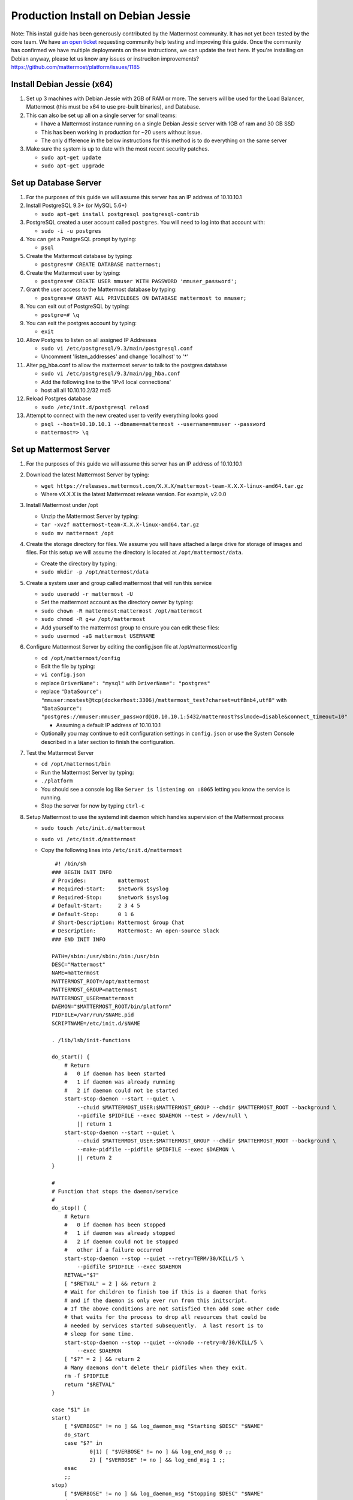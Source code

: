 ..  _prod-debian:

Production Install on Debian Jessie
===================================

Note: This install guide has been generously contributed by the
Mattermost community. It has not yet been tested by the core team. We
have `an open
ticket <https://github.com/mattermost/platform/issues/1185>`__
requesting community help testing and improving this guide. Once the
community has confirmed we have multiple deployments on these
instructions, we can update the text here. If you're installing on
Debian anyway, please let us know any issues or instruciton
improvements? https://github.com/mattermost/platform/issues/1185

Install Debian Jessie (x64)
---------------------------

1. Set up 3 machines with Debian Jessie with 2GB of RAM or more. The
   servers will be used for the Load Balancer, Mattermost (this must be
   x64 to use pre-built binaries), and Database.
2. This can also be set up all on a single server for small teams:

   -  I have a Mattermost instance running on a single Debian Jessie
      server with 1GB of ram and 30 GB SSD
   -  This has been working in production for ~20 users without issue.
   -  The only difference in the below instructions for this method is
      to do everything on the same server

3. Make sure the system is up to date with the most recent security
   patches.

   -  ``sudo apt-get update``
   -  ``sudo apt-get upgrade``

Set up Database Server
----------------------

1.  For the purposes of this guide we will assume this server has an IP
    address of 10.10.10.1
2.  Install PostgreSQL 9.3+ (or MySQL 5.6+)

    -  ``sudo apt-get install postgresql postgresql-contrib``

3.  PostgreSQL created a user account called ``postgres``. You will need
    to log into that account with:

    -  ``sudo -i -u postgres``

4.  You can get a PostgreSQL prompt by typing:

    -  ``psql``

5.  Create the Mattermost database by typing:

    -  ``postgres=# CREATE DATABASE mattermost;``

6.  Create the Mattermost user by typing:

    -  ``postgres=# CREATE USER mmuser WITH PASSWORD 'mmuser_password';``

7.  Grant the user access to the Mattermost database by typing:

    -  ``postgres=# GRANT ALL PRIVILEGES ON DATABASE mattermost to mmuser;``

8.  You can exit out of PostgreSQL by typing:

    -  ``postgre=# \q``

9.  You can exit the postgres account by typing:

    -  ``exit``

10. Allow Postgres to listen on all assigned IP Addresses

    -  ``sudo vi /etc/postgresql/9.3/main/postgresql.conf``
    -  Uncomment 'listen\_addresses' and change 'localhost' to '\*'

11. Alter pg\_hba.conf to allow the mattermost server to talk to the
    postgres database

    -  ``sudo vi /etc/postgresql/9.3/main/pg_hba.conf``
    -  Add the following line to the 'IPv4 local connections'
    -  host all all 10.10.10.2/32 md5

12. Reload Postgres database

    -  ``sudo /etc/init.d/postgresql reload``

13. Attempt to connect with the new created user to verify everything
    looks good

    -  ``psql --host=10.10.10.1 --dbname=mattermost --username=mmuser --password``
    -  ``mattermost=> \q``

Set up Mattermost Server
------------------------

1. For the purposes of this guide we will assume this server has an IP
   address of 10.10.10.1
2. Download the latest Mattermost Server by typing:

   -  ``wget https://releases.mattermost.com/X.X.X/mattermost-team-X.X.X-linux-amd64.tar.gz``
   -  Where vX.X.X is the latest Mattermost release version. For
      example, v2.0.0

3. Install Mattermost under /opt

   -  Unzip the Mattermost Server by typing:
   -  ``tar -xvzf mattermost-team-X.X.X-linux-amd64.tar.gz``
   -  ``sudo mv mattermost /opt``

4. Create the storage directory for files. We assume you will have
   attached a large drive for storage of images and files. For this
   setup we will assume the directory is located at
   ``/opt/mattermost/data``.

   -  Create the directory by typing:
   -  ``sudo mkdir -p /opt/mattermost/data``

5. Create a system user and group called mattermost that will run this
   service

   -  ``sudo useradd -r mattermost -U``
   -  Set the mattermost account as the directory owner by typing:
   -  ``sudo chown -R mattermost:mattermost /opt/mattermost``
   -  ``sudo chmod -R g+w /opt/mattermost``
   -  Add yourself to the mattermost group to ensure you can edit these
      files:
   -  ``sudo usermod -aG mattermost USERNAME``

6. Configure Mattermost Server by editing the config.json file at
   /opt/mattermost/config

   -  ``cd /opt/mattermost/config``
   -  Edit the file by typing:
   -  ``vi config.json``
   -  replace ``DriverName": "mysql"`` with ``DriverName": "postgres"``
   -  replace
      ``"DataSource": "mmuser:mostest@tcp(dockerhost:3306)/mattermost_test?charset=utf8mb4,utf8"``
      with
      ``"DataSource": "postgres://mmuser:mmuser_password@10.10.10.1:5432/mattermost?sslmode=disable&connect_timeout=10"``

      -  Assuming a default IP address of 10.10.10.1

   -  Optionally you may continue to edit configuration settings in
      ``config.json`` or use the System Console described in a later
      section to finish the configuration.

7. Test the Mattermost Server

   -  ``cd /opt/mattermost/bin``
   -  Run the Mattermost Server by typing:
   -  ``./platform``
   -  You should see a console log like ``Server is listening on :8065``
      letting you know the service is running.
   -  Stop the server for now by typing ``ctrl-c``

8. Setup Mattermost to use the systemd init daemon which handles
   supervision of the Mattermost process

   -  ``sudo touch /etc/init.d/mattermost``
   -  ``sudo vi /etc/init.d/mattermost``
   -  Copy the following lines into ``/etc/init.d/mattermost``

      ::

          #! /bin/sh
         ### BEGIN INIT INFO
         # Provides:          mattermost
         # Required-Start:    $network $syslog
         # Required-Stop:     $network $syslog
         # Default-Start:     2 3 4 5
         # Default-Stop:      0 1 6
         # Short-Description: Mattermost Group Chat
         # Description:       Mattermost: An open-source Slack
         ### END INIT INFO
         
         PATH=/sbin:/usr/sbin:/bin:/usr/bin
         DESC="Mattermost"
         NAME=mattermost
         MATTERMOST_ROOT=/opt/mattermost
         MATTERMOST_GROUP=mattermost
         MATTERMOST_USER=mattermost
         DAEMON="$MATTERMOST_ROOT/bin/platform"
         PIDFILE=/var/run/$NAME.pid
         SCRIPTNAME=/etc/init.d/$NAME
         
         . /lib/lsb/init-functions
         
         do_start() {
             # Return
             #   0 if daemon has been started
             #   1 if daemon was already running
             #   2 if daemon could not be started
             start-stop-daemon --start --quiet \
                 --chuid $MATTERMOST_USER:$MATTERMOST_GROUP --chdir $MATTERMOST_ROOT --background \
                 --pidfile $PIDFILE --exec $DAEMON --test > /dev/null \
                 || return 1
             start-stop-daemon --start --quiet \
                 --chuid $MATTERMOST_USER:$MATTERMOST_GROUP --chdir $MATTERMOST_ROOT --background \
                 --make-pidfile --pidfile $PIDFILE --exec $DAEMON \
                 || return 2
         }
         
         #
         # Function that stops the daemon/service
         #
         do_stop() {
             # Return
             #   0 if daemon has been stopped
             #   1 if daemon was already stopped
             #   2 if daemon could not be stopped
             #   other if a failure occurred
             start-stop-daemon --stop --quiet --retry=TERM/30/KILL/5 \
                 --pidfile $PIDFILE --exec $DAEMON
             RETVAL="$?"
             [ "$RETVAL" = 2 ] && return 2
             # Wait for children to finish too if this is a daemon that forks
             # and if the daemon is only ever run from this initscript.
             # If the above conditions are not satisfied then add some other code
             # that waits for the process to drop all resources that could be
             # needed by services started subsequently.  A last resort is to
             # sleep for some time.
             start-stop-daemon --stop --quiet --oknodo --retry=0/30/KILL/5 \
                 --exec $DAEMON
             [ "$?" = 2 ] && return 2
             # Many daemons don't delete their pidfiles when they exit.
             rm -f $PIDFILE
             return "$RETVAL"
         }
         
         case "$1" in
         start)
             [ "$VERBOSE" != no ] && log_daemon_msg "Starting $DESC" "$NAME"
             do_start
             case "$?" in
                     0|1) [ "$VERBOSE" != no ] && log_end_msg 0 ;;
                     2) [ "$VERBOSE" != no ] && log_end_msg 1 ;;
             esac
             ;;
         stop)
             [ "$VERBOSE" != no ] && log_daemon_msg "Stopping $DESC" "$NAME"
             do_stop
             case "$?" in
                     0|1) [ "$VERBOSE" != no ] && log_end_msg 0 ;;
                     2) [ "$VERBOSE" != no ] && log_end_msg 1 ;;
             esac
             ;;
         status)
             status_of_proc "$DAEMON" "$NAME" && exit 0 || exit $?
             ;;
         restart|force-reload)
             #
             # If the "reload" option is implemented then remove the
             # 'force-reload' alias
             #
             log_daemon_msg "Restarting $DESC" "$NAME"
             do_stop
             case "$?" in
             0|1)
                     do_start
                     case "$?" in
                             0) log_end_msg 0 ;;
                             1) log_end_msg 1 ;; # Old process is still running
                             *) log_end_msg 1 ;; # Failed to start
                     esac
                     ;;
             *)
                     # Failed to stop
                     log_end_msg 1
                     ;;
             esac
             ;;
         *)
             echo "Usage: $SCRIPTNAME {start|stop|status|restart|force-reload}" >&2
             exit 3
             ;;
         esac
         
         exit 0

   -  Make sure that /etc/init.d/mattermost is executable

      -  ``sudo chmod +x /etc/init.d/mattermost``

9. On reboot, systemd will generate a unit file from the headers in this
   init script and install it in ``/run/systemd/generator.late/``

Note: This setup can also be done using a systemd unit, usable for
non-Debian systems, such as Arch Linux. The unit file is as follows:

::

    # cat /etc/systemd/system/mattermost.service 
    [Unit]
    Description=Mattermost
    After=network.target

    [Service]
    User=mattermost
    ExecStart=/home/mattermost/mattermost/bin/platform
    WorkingDirectory=/home/mattermost/mattermost
    Restart=always
    RestartSec=30

    [Install]
    WantedBy=multi-user.target
    # systemctl start mattermost
    # systemctl enable mattermost

Set up Nginx Server
-------------------

1. For the purposes of this guide we will assume this server has an IP
   address of 10.10.10.3
2. We use Nginx for proxying request to the Mattermost Server. The main
   benefits are:

   -  SSL termination
   -  http to https redirect
   -  Port mapping :80 to :8065
   -  Standard request logs

3. Install Nginx on Debian with

   -  ``sudo apt-get install nginx``

4. Verify Nginx is running

   -  ``curl http://10.10.10.3``
   -  You should see a *Welcome to nginx!* page

5. You can manage Nginx with the following commands

   -  ``sudo service nginx stop``
   -  ``sudo service nginx start``
   -  ``sudo service nginx restart``

6. Map a FQDN (fully qualified domain name) like
   **mattermost.example.com** to point to the Nginx server.
7. Configure Nginx to proxy connections from the internet to the
   Mattermost Server

   -  Create a configuration for Mattermost
   -  ``sudo touch /etc/nginx/sites-available/mattermost``
   -  Below is a sample configuration with the minimum settings required
      to configure Mattermost

      ::

             server {
            server_name mattermost.example.com;

            location / {
               client_max_body_size 50M;
               proxy_set_header Upgrade $http_upgrade;
               proxy_set_header Connection "upgrade";
               proxy_set_header Host $http_host;
               proxy_set_header X-Real-IP $remote_addr;
               proxy_set_header X-Forwarded-For $proxy_add_x_forwarded_for;
               proxy_set_header X-Forwarded-Proto $scheme;
               proxy_set_header X-Frame-Options SAMEORIGIN;
               proxy_pass http://10.10.10.2:8065;
            }
             }

   -  Remove the existing file with

      -  ``sudo rm /etc/nginx/sites-enabled/default``

   -  Link the mattermost config by typing:

      -  ``sudo ln -s /etc/nginx/sites-available/mattermost /etc/nginx/sites-enabled/mattermost``

   -  Restart Nginx by typing:

      -  ``sudo service nginx restart``

   -  Verify you can see Mattermost thru the proxy by typing:

      -  ``curl http://localhost``

   -  You should see a page titles *Mattermost - Signup*

Set up Nginx with SSL (Recommended)
-----------------------------------

1. You can use a free and an open certificate security like let's
   encrypt, this is how to proceed

   -  ``sudo apt-get install git``
   -  ``git clone https://github.com/letsencrypt/letsencrypt``
   -  ``cd letsencrypt``
   -  Be sure that the port 80 is not use by stopping nginx
   -  ``sudo service nginx stop``
   -  ``netstat -na | grep ':80.*LISTEN'``
   -  ``./letsencrypt-auto certonly --standalone``
   -  This command will download packages and run the instance, after
      that you will have to give your domain name
   -  You can find your certificate in /etc/letsencrypt/live

2. Modify the file at ``/etc/nginx/sites-available/mattermost`` and add
   the following lines:

   ::

         server {
            listen         80;
            server_name    mattermost.example.com;
            return         301 https://$server_name$request_uri;
         }

         server {
            listen 443 ssl;
            server_name mattermost.example.com;

            ssl on;
            ssl_certificate /etc/letsencrypt/live/yourdomainname/fullchain.pem;
            ssl_certificate_key /etc/letsencrypt/live/yourdomainname/privkey.pem;
            ssl_session_timeout 5m;
            ssl_protocols TLSv1 TLSv1.1 TLSv1.2;
            ssl_ciphers 'EECDH+AESGCM:EDH+AESGCM:AES256+EECDH:AES256+EDH';
            ssl_prefer_server_ciphers on;
            ssl_session_cache shared:SSL:10m;

            location / {
               gzip off;
               proxy_set_header X-Forwarded-Ssl on;
               client_max_body_size 50M;
               proxy_set_header Upgrade $http_upgrade;
               proxy_set_header Connection "upgrade";
               proxy_set_header Host $http_host;
               proxy_set_header X-Real-IP $remote_addr;
               proxy_set_header X-Forwarded-For $proxy_add_x_forwarded_for;
               proxy_set_header X-Forwarded-Proto $scheme;
               proxy_set_header X-Frame-Options SAMEORIGIN;
               proxy_pass http://10.10.10.2:8065;
            }
         }

3. Be sure to restart nginx

   -  ``sudo service nginx start``

4. Add the following line to cron so the cert will renew every month

   -  ``crontab -e``
   -  ``@monthly /home/YOURUSERNAME/letsencrypt/letsencrypt-auto certonly --reinstall -d yourdomainname && sudo service nginx reload``

Finish Mattermost Server setup
------------------------------

1. Navigate to https://mattermost.example.com and create a team and
   user.
2. The first user in the system is automatically granted the
   ``system_admin`` role, which gives you access to the System Console.
3. From the ``town-square`` channel click the dropdown and choose the
   ``System Console`` option
4. Update Email Settings. We recommend using an email sending service.
   The example below assumes AmazonSES.

   -  Set *Send Email Notifications* to true
   -  Set *Require Email Verification* to true
   -  Set *Feedback Name* to ``No-Reply``
   -  Set *Feedback Email* to ``mattermost@example.com``
   -  Set *SMTP Username* to ``[YOUR_SMTP_USERNAME]``
   -  Set *SMTP Password* to ``[YOUR_SMTP_PASSWORD]``
   -  Set *SMTP Server* to ``email-smtp.us-east-1.amazonaws.com``
   -  Set *SMTP Port* to ``465``
   -  Set *Connection Security* to ``TLS``
   -  Save the Settings

5. Update File Settings

   -  Change *Local Directory Location* from ``./data/`` to
      ``/mattermost/data``

6. Update Log Settings.

   -  Set *Log to The Console* to false

7. Update Rate Limit Settings.

   -  Set *Vary By Remote Address* to false
   -  Set *Vary By HTTP Header* to X-Real-IP

8. Feel free to modify other settings.
9. Restart the Mattermost Service by typing:

   -  ``sudo restart mattermost``
